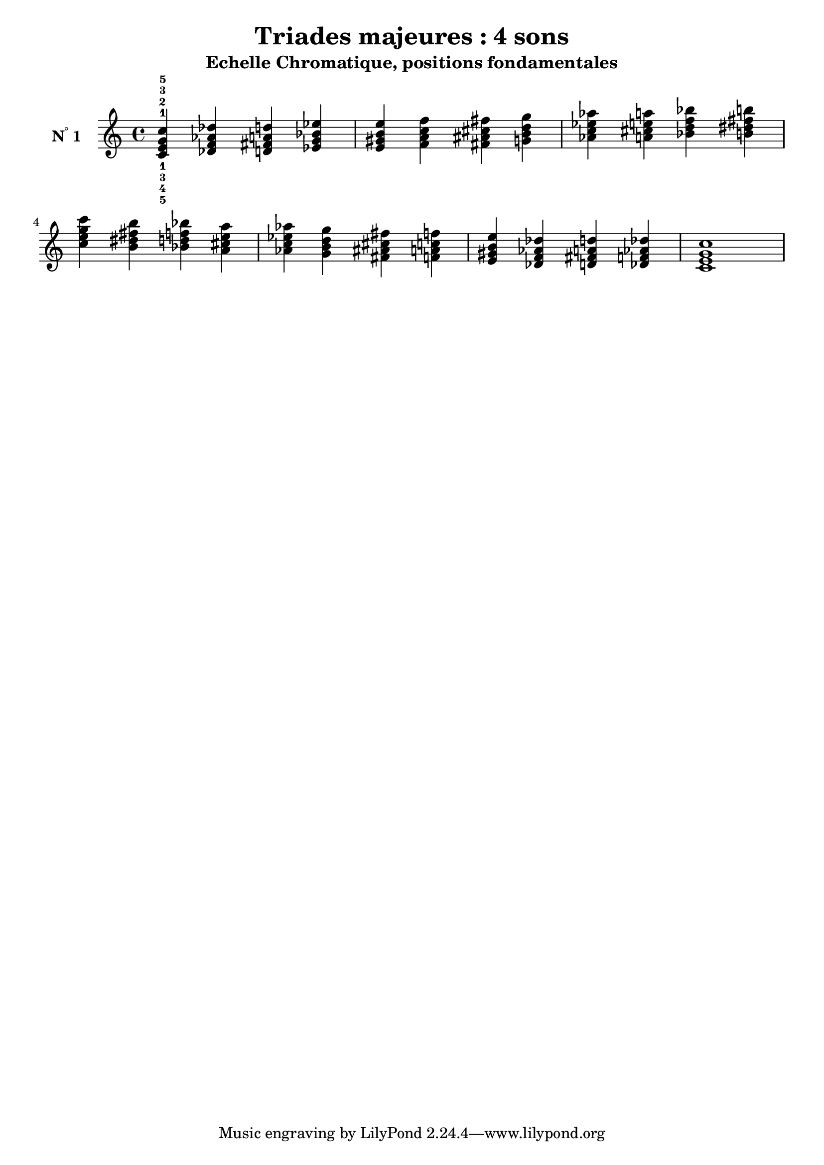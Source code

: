 \version "2.24.3"
\paper {
  ragged-right = ##f	% pour occuper toute la ligne
}

%%%%%%%%%%%%%%%%%%%%
\header {
  title = "Triades majeures : 4 sons"
  subtitle = "Echelle Chromatique, positions fondamentales"
  author ="cHArQ"
}
%%%%%%%%%%%%%%%%%%%%%%%%%%%%%%%%%%%%%%%%%%%



global = {
  \key c \major
  \time 4/4
}
%%%%%%%%%%%%%%%%%%%%%%%%%%%%%%%%%%%%%%%%%%
%%%   Triades 4 sons root_chord
%%%%%%%%%%%%%%%%%%%%%%%%%%%%%%%%%%%%%%%%%%%
motif_root_oct_maj_chord = \relative c'{
  <c e g c>4 
}
triades_root_oct_maj_chord = \relative c' {
  \global
  <c^1_5 e^2_4 g^3_3 c^5_1>4 
  \transpose c des {\motif_root_oct_maj_chord}
  \transpose c d   {\motif_root_oct_maj_chord}
  \transpose c ees {\motif_root_oct_maj_chord}
  |%
  \transpose c e   {\motif_root_oct_maj_chord}
  \transpose c f   {\motif_root_oct_maj_chord}
  \transpose c fis {\motif_root_oct_maj_chord}
  \transpose c g   {\motif_root_oct_maj_chord}
  |%
  \transpose c aes {\motif_root_oct_maj_chord}
  \transpose c a   {\motif_root_oct_maj_chord}
  \transpose c bes {\motif_root_oct_maj_chord}
  \transpose c b   {\motif_root_oct_maj_chord}
  |%
  \transpose c c'  {\motif_root_oct_maj_chord}
  \transpose c b   {\motif_root_oct_maj_chord}
  \transpose c bes {\motif_root_oct_maj_chord}
  \transpose c a   {\motif_root_oct_maj_chord}
  |%
  \transpose c aes {\motif_root_oct_maj_chord}
  \transpose c g   {\motif_root_oct_maj_chord}
  \transpose c fis {\motif_root_oct_maj_chord}
  \transpose c f   {\motif_root_oct_maj_chord}
  |%
  \transpose c e   {\motif_root_oct_maj_chord}
  \transpose c des {\motif_root_oct_maj_chord}
  \transpose c d   {\motif_root_oct_maj_chord}
  \transpose c des {\motif_root_oct_maj_chord}
  |%
  <c e g c >1
  |%
}

%-------------------------------------------------------------------------
\score {
   <<
    \new Staff = "triades_root_oct_maj_chord" \with {
      midiInstrument = "acoustic grand"
      instrumentName = \markup { \concat {N \super ° } 1 }
    %\override InstrumentName.self-alignment-X = #RIGHT
    \override InstrumentName.font-series = #'bold
    } 
    \triades_root_oct_maj_chord
   >>
  \layout { }
  \midi {
    \tempo 4=60
  }
}

%%%%%%%%%%%%%%%%%%%%%%%%%%%%%%%%%%%%%%%%%%%%%%%%%%%%%%%%
